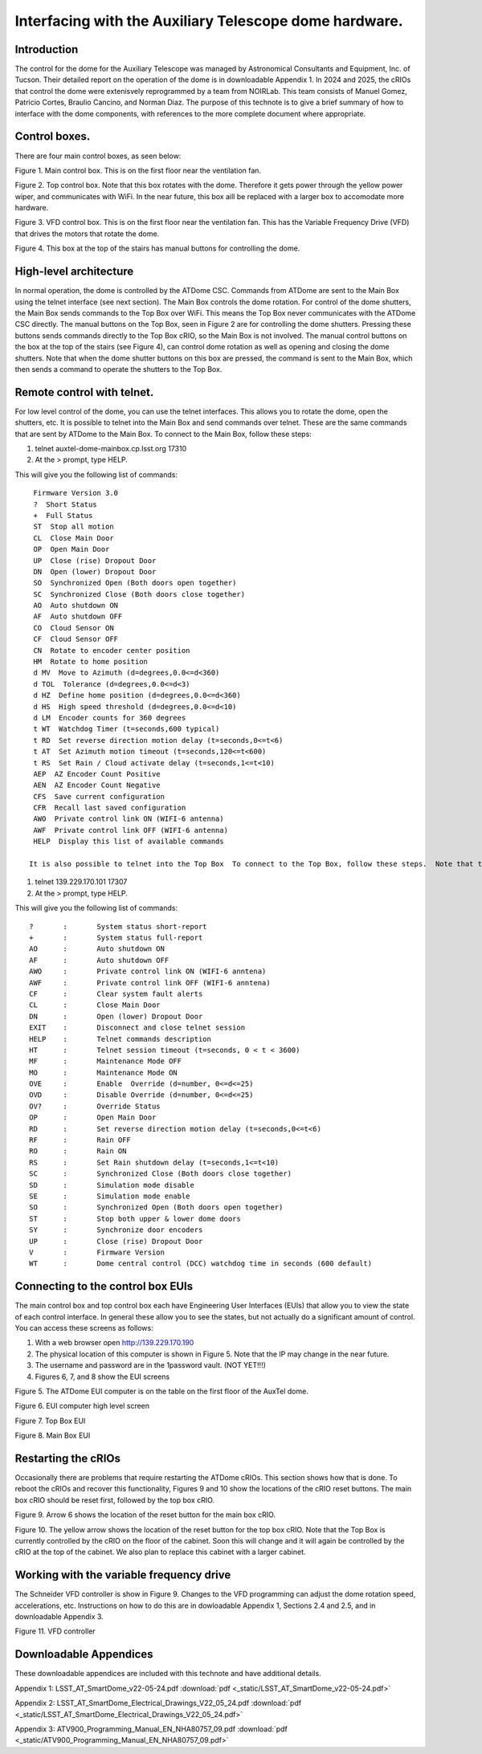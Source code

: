 #######################################################
Interfacing with the Auxiliary Telescope dome hardware.
#######################################################

.. abstract::

   There are several different ways to interface with the hardware that controls the Auxiliary Telescope dome.  This technote describes how these are done.



.. Metadata such as the title, authors, and description are set in metadata.yaml

.. TODO: Delete the note below before merging new content to the main branch.


Introduction
================
The control for the dome for the Auxiliary Telescope was managed by Astronomical Consultants and Equipment, Inc. of Tucson.  Their detailed report on the operation of the dome is in downloadable Appendix 1.  In 2024 and 2025, the cRIOs that control the dome were extenisvely reprogrammed by a team from NOIRLab.  This team consists of Manuel Gomez, Patricio Cortes, Braulio Cancino, and Norman Diaz.  The purpose of this technote is to give a brief summary of how to interface with the dome components, with references to the more complete document where appropriate.

Control boxes.
===================================
There are four main control boxes, as seen below:

.. image:: ./_static/Main_Box.jpg  

Figure 1.  Main control box. This is on the first floor near the ventilation fan.

.. image:: ./_static/Top_Box.jpg

Figure 2.  Top control box.  Note that this box rotates with the dome.  Therefore it gets power through the yellow power wiper, and communicates with WiFi.  In the near future, this box aill be replaced with a larger box to accomodate more hardware.

.. image:: ./_static/Dome_VFD_Box.jpg

Figure 3.  VFD control box.  This is on the first floor near the ventilation fan.  This has the Variable Frequency Drive (VFD) that drives the motors that rotate the dome.

.. image:: ./_static/Box_at_Top_of_Stairs.jpg

Figure 4.  This box at the top of the stairs has manual buttons for controlling the dome.


High-level architecture
==============================
In normal operation, the dome is controlled by the ATDome CSC.  Commands from ATDome are sent to the Main Box using the telnet interface (see next section).  The Main Box controls the dome rotation.  For control of the dome shutters, the Main Box sends commands to the Top Box over WiFi.  This means the Top Box never communicates with the ATDome CSC directly.  The manual buttons on the Top Box, seen in Figure 2 are for controlling the dome shutters.  Pressing these buttons sends commands directly to the Top Box cRIO, so the Main Box is not involved.  The manual control buttons on the box at the top of the stairs (see Figure 4), can control dome rotation as well as opening and closing the dome shutters.  Note that when the dome shutter buttons on this box are pressed, the command is sent to the Main Box, which then sends a command to operate the shutters to the Top Box.


Remote control with telnet.
==============================
For low level control of the dome, you can use the telnet interfaces.  This allows you to rotate the dome, open the shutters, etc. It is possible to telnet into the Main Box and send commands over telnet.  These are the same commands that are sent by ATDome to the Main Box.  To connect to the Main Box, follow these steps:

#. telnet auxtel-dome-mainbox.cp.lsst.org 17310  
#. At the > prompt, type HELP.

This will give you the following list of commands::

  Firmware Version 3.0
  ?  Short Status
  +  Full Status
  ST  Stop all motion
  CL  Close Main Door
  OP  Open Main Door
  UP  Close (rise) Dropout Door
  DN  Open (lower) Dropout Door
  SO  Synchronized Open (Both doors open together)
  SC  Synchronized Close (Both doors close together)
  AO  Auto shutdown ON
  AF  Auto shutdown OFF
  CO  Cloud Sensor ON
  CF  Cloud Sensor OFF
  CN  Rotate to encoder center position
  HM  Rotate to home position
  d MV  Move to Azimuth (d=degrees,0.0<=d<360)
  d TOL  Tolerance (d=degrees,0.0<=d<3)
  d HZ  Define home position (d=degrees,0.0<=d<360)
  d HS  High speed threshold (d=degrees,0.0<=d<10)
  d LM  Encoder counts for 360 degrees
  t WT  Watchdog Timer (t=seconds,600 typical)
  t RD  Set reverse direction motion delay (t=seconds,0<=t<6)
  t AT  Set Azimuth motion timeout (t=seconds,120<=t<600)
  t RS  Set Rain / Cloud activate delay (t=seconds,1<=t<10)
  AEP  AZ Encoder Count Positive
  AEN  AZ Encoder Count Negative
  CFS  Save current configuration
  CFR  Recall last saved configuration
  AWO  Private control link ON (WIFI-6 antenna)
  AWF  Private control link OFF (WIFI-6 antenna)
  HELP  Display this list of available commands

 It is also possible to telnet into the Top Box  To connect to the Top Box, follow these steps.  Note that the IP address of the Top Box may change.

#. telnet 139.229.170.101 17307
#. At the > prompt, type HELP.

This will give you the following list of commands::

  ?       :       System status short-report
  +       :       System status full-report
  AO      :       Auto shutdown ON
  AF      :       Auto shutdown OFF
  AWO     :       Private control link ON (WIFI-6 anntena)
  AWF     :       Private control link OFF (WIFI-6 anntena)
  CF      :       Clear system fault alerts
  CL      :       Close Main Door
  DN      :       Open (lower) Dropout Door
  EXIT    :       Disconnect and close telnet session
  HELP    :       Telnet commands description
  HT      :       Telnet session timeout (t=seconds, 0 < t < 3600)
  MF      :       Maintenance Mode OFF
  MO      :       Maintenance Mode ON
  OVE     :       Enable  Override (d=number, 0<=d<=25)
  OVD     :       Disable Override (d=number, 0<=d<=25)
  OV?     :       Override Status
  OP      :       Open Main Door
  RD      :       Set reverse direction motion delay (t=seconds,0<=t<6)
  RF      :       Rain OFF
  RO      :       Rain ON
  RS      :       Set Rain shutdown delay (t=seconds,1<=t<10)
  SC      :       Synchronized Close (Both doors close together)
  SD      :       Simulation mode disable
  SE      :       Simulation mode enable
  SO      :       Synchronized Open (Both doors open together)
  ST      :       Stop both upper & lower dome doors
  SY      :       Synchronize door encoders
  UP      :       Close (rise) Dropout Door
  V       :       Firmware Version
  WT      :       Dome central control (DCC) watchdog time in seconds (600 default)



Connecting to the control box EUIs
==================================
The main control box and top control box each have Engineering User Interfaces (EUIs) that allow you to view the state of each control interface.  In general these allow you to see the states, but not actually do a significant amount of control.  You can access these screens as follows:

#. With a web browser open http://139.229.170.190
#. The physical location of this computer is shown in Figure 5.  Note that the IP may change in the near future.
#.  The username and password are in the 1password vault.  (NOT YET!!!)
#.  Figures 6, 7, and 8 show the EUI screens

.. image:: ./_static/GUI_Machine.jpg

Figure 5.  The ATDome EUI computer is on the table on the first floor of the AuxTel dome. 
   
.. image:: ./_static/AuxTel_Dome_EUI_Main_Screen.png

Figure 6.  EUI computer high level screen

.. image:: ./_static/Top_Box_EUI.png

Figure 7.  Top Box EUI

.. image:: ./_static/Main_Box_EUI.png

Figure 8.  Main Box EUI

Restarting the cRIOs
============================================

Occasionally there are problems that require restarting the ATDome cRIOs.  This section shows how that is done.  To reboot the cRIOs and recover this functionality, Figures 9 and 10 show the locations of the cRIO reset buttons.  The main box cRIO should be reset first, followed by the top box cRIO.

.. image:: ./_static/Main_Box_Inside.jpg

Figure 9.  Arrow 6 shows the location of the reset button for the main box cRIO. 

.. image:: ./_static/Top_Box_Inside.jpg 

Figure 10.  The yellow arrow shows the location of the reset button for the top box cRIO.  Note that the Top Box is currently controlled by the
cRIO on the floor of the cabinet.  Soon this will change and it will again be controlled by the cRIO at the top of the cabinet.
We also plan to replace this cabinet with a larger cabinet.



Working with the variable frequency drive
==================================================
The Schneider VFD controller is show in Figure 9.  Changes to the VFD programming can adjust the dome rotation speed, accelerations, etc.  Instructions on how to do this are in dowloadable Appendix 1, Sections 2.4 and 2.5, and in downloadable Appendix 3.

.. image:: ./_static/Dome_VFD.jpg

Figure 11.  VFD controller




Downloadable Appendices
===============================
These downloadable appendices are included with this technote and have additional details.

Appendix 1: LSST_AT_SmartDome_v22-05-24.pdf  :download:`pdf <_static/LSST_AT_SmartDome_v22-05-24.pdf>`

Appendix 2: LSST_AT_SmartDome_Electrical_Drawings_V22_05_24.pdf  :download:`pdf <_static/LSST_AT_SmartDome_Electrical_Drawings_V22_05_24.pdf>`

Appendix 3: ATV900_Programming_Manual_EN_NHA80757_09.pdf  :download:`pdf <_static/ATV900_Programming_Manual_EN_NHA80757_09.pdf>`


